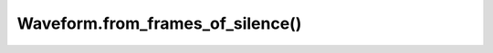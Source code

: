 Waveform.from_frames_of_silence()
=================================

.. automethod:: babycat.Waveform.from_frames_of_silence
